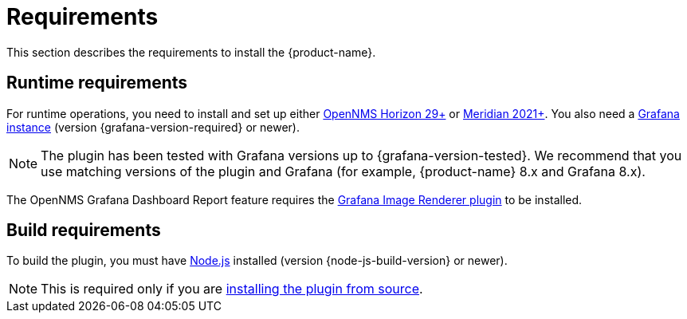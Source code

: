 
= Requirements

This section describes the requirements to install the {product-name}.

== Runtime requirements

For runtime operations, you need to install and set up either https://www.opennms.org[OpenNMS Horizon 29+] or https://www.opennms.com[Meridian 2021+].
You also need a http://docs.grafana.org/installation[Grafana instance] (version {grafana-version-required} or newer).

NOTE: The plugin has been tested with Grafana versions up to {grafana-version-tested}.
We recommend that you use matching versions of the plugin and Grafana (for example, {product-name} 8.x and Grafana 8.x).

The OpenNMS Grafana Dashboard Report feature requires the https://grafana.com/grafana/plugins/grafana-image-renderer/[Grafana Image Renderer plugin] to be installed.

== Build requirements

To build the plugin, you must have https://nodejs.org/en/download[Node.js] installed (version {node-js-build-version} or newer).

NOTE: This is required only if you are xref:source.adoc[installing the plugin from source].
